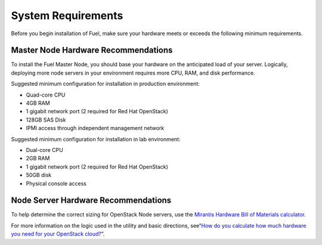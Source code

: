 .. index:: System Requirements 

.. _Sysreq:

System Requirements
===================

Before you begin installation of Fuel, make sure your hardware meets 
or exceeds the following minimum requirements.

.. _HardwarePrerequisites:

Master Node Hardware Recommendations
------------------------------------

To install the Fuel Master Node, you should base your hardware on the 
anticipated load of your server. Logically, deploying more node servers in your 
environment requires more CPU, RAM, and disk performance.

Suggested minimum configuration for installation in production environment:

-  Quad-core CPU
-  4GB RAM
-  1 gigabit network port (2 required for Red Hat OpenStack)
-  128GB SAS Disk
-  IPMI access through independent management network

Suggested minimum configuration for installation in lab environment:

-  Dual-core CPU
-  2GB RAM
-  1 gigabit network port (2 required for Red Hat OpenStack)
-  50GB disk
-  Physical console access

Node Server Hardware Recommendations
------------------------------------

To help determine the correct sizing for OpenStack Node servers,
use the `Mirantis Hardware Bill of Materials
calculator <https://www.mirantis.com/openstack-services/bom-calculator/>`__.

For more information on the logic used in the utility and basic directions,
see“\ `How do you calculate how much hardware you need for
your OpenStack
cloud? <http://www.mirantis.com/blog/openstack-hardware-bom-calculator/>`__\ ”.
